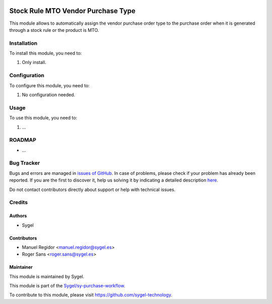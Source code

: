 .. image:: https://img.shields.io/badge/licence-AGPL--3-blue.svg
	:target: http://www.gnu.org/licenses/agpl
	:alt: License: AGPL-3

===================================
Stock Rule MTO Vendor Purchase Type
===================================

This module allows to automatically assign the vendor purchase order type to the purchase order when it is generated through a stock rule or the product is MTO.


Installation
============

To install this module, you need to:

#. Only install.


Configuration
=============

To configure this module, you need to:

#. No configuration needed.

Usage
=====

To use this module, you need to:

#. ...


ROADMAP
=======


* ...


Bug Tracker
===========

Bugs and errors are managed in `issues of GitHub <https://github.com/sygel-technology/sy-purchase-workflow/issues>`_.
In case of problems, please check if your problem has already been
reported. If you are the first to discover it, help us solving it by indicating
a detailed description `here <https://github.com/sygel-technology/sy-purchase-workflow/issues/new>`_.

Do not contact contributors directly about support or help with technical issues.


Credits
=======

Authors
~~~~~~~

* Sygel


Contributors
~~~~~~~~~~~~

* Manuel Regidor <manuel.regidor@sygel.es>
* Roger Sans <roger.sans@sygel.es>


Maintainer
~~~~~~~~~~

This module is maintained by Sygel.


This module is part of the `Sygel/sy-purchase-workflow <https://github.com/sygel-technology/sy-purchase-workflow>`_.

To contribute to this module, please visit https://github.com/sygel-technology.

